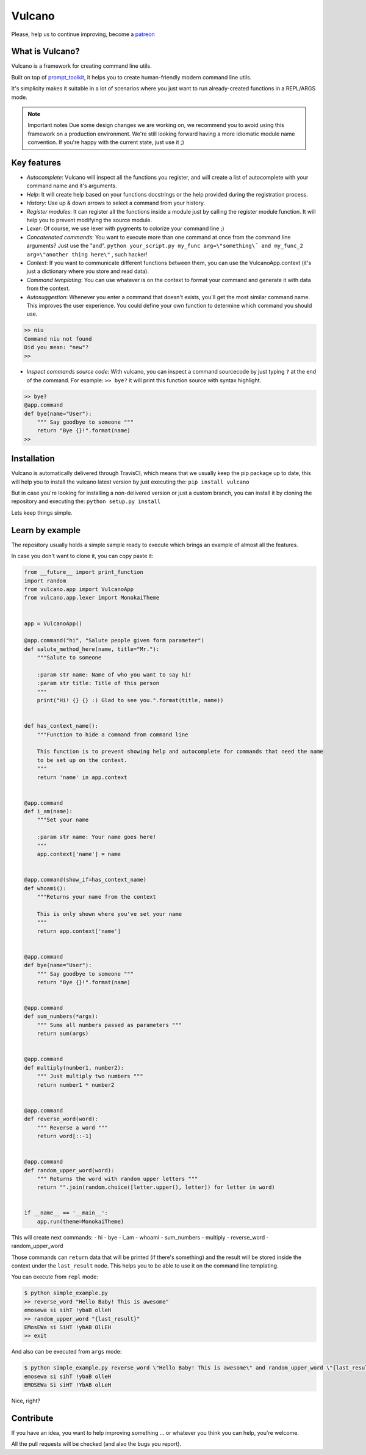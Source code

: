Vulcano
=======
|PyPI version| |Code style: black| |Build Status| |codecov|
|readthedocs| |Downloads|


Please, help us to continue improving, become a `patreon <https://www.patreon.com/dgarana>`__


What is Vulcano?
----------------

Vulcano is a framework for creating command line utils.

Built on top of
`prompt\_toolkit <https://github.com/prompt-toolkit/python-prompt-toolkit>`__,
it helps you to create human-friendly modern command line utils.

It's simplicity makes it suitable in a lot of scenarios where you just
want to run already-created functions in a REPL/ARGS mode.

.. note:: Important notes
   Due some design changes we are working on, we recommend you to
   avoid using this framework on a production environment.
   We're still looking forward having a more idiomatic module name
   convention. If you're happy with the current state, just use it ;)

Key features
------------

-  *Autocomplete*: Vulcano will inspect all the functions you register,
   and will create a list of autocomplete with your command name and
   it's arguments.
-  *Help*: It will create help based on your functions docstrings or the
   help provided during the registration process.
-  *History*: Use up & down arrows to select a command from your
   history.
-  *Register modules*: It can register all the functions inside a module
   just by calling the register module function. It will help you to
   prevent modifying the source module.
-  *Lexer*: Of course, we use lexer with pygments to colorize your
   command line ;)
-  *Concatenated commands*: You want to execute more than one command at
   once from the command line arguments? Just use the "and".
   ``python your_script.py my_func arg=\"something\˝ and my_func_2 arg=\"another thing here\"``
   , such hacker!
-  *Context*: If you want to communicate different functions between
   them, you can use the VulcanoApp.context (it's just a dictionary
   where you store and read data).
-  *Command templating*: You can use whatever is on the context to
   format your command and generate it with data from the context.
-  *Autosuggestion*: Whenever you enter a command that doesn't exists, you'll get
   the most similar command name. This improves the user experience. You could define
   your own function to determine which command you should use.

.. code:: python

    >> niu
    Command niu not found
    Did you mean: "new"?
    >>

-  *Inspect commands source code*: With vulcano, you can inspect a
   command sourcecode by just typing ``?`` at the end of the command.
   For example: ``>> bye?`` it will print this function source with
   syntax highlight.

.. code:: python

   >> bye?
   @app.command
   def bye(name="User"):
       """ Say goodbye to someone """
       return "Bye {}!".format(name)
   >>

Installation
------------

Vulcano is automatically delivered through TravisCI, which means that we
usually keep the pip package up to date, this will help you to install
the vulcano latest version by just executing the:
``pip install vulcano``

But in case you're looking for installing a non-delivered version or
just a custom branch, you can install it by cloning the repository and
executing the: ``python setup.py install``

Lets keep things simple.

Learn by example
----------------

The repository usually holds a simple sample ready to execute which
brings an example of almost all the features.

In case you don't want to clone it, you can copy paste it:

.. code:: python

    from __future__ import print_function
    import random
    from vulcano.app import VulcanoApp
    from vulcano.app.lexer import MonokaiTheme


    app = VulcanoApp()

    @app.command("hi", "Salute people given form parameter")
    def salute_method_here(name, title="Mr."):
        """Salute to someone

        :param str name: Name of who you want to say hi!
        :param str title: Title of this person
        """
        print("Hi! {} {} :) Glad to see you.".format(title, name))


    def has_context_name():
        """Function to hide a command from command line

        This function is to prevent showing help and autocomplete for commands that need the name
        to be set up on the context.
        """
        return 'name' in app.context


    @app.command
    def i_am(name):
        """Set your name

        :param str name: Your name goes here!
        """
        app.context['name'] = name


    @app.command(show_if=has_context_name)
    def whoami():
        """Returns your name from the context

        This is only shown where you've set your name
        """
        return app.context['name']


    @app.command
    def bye(name="User"):
        """ Say goodbye to someone """
        return "Bye {}!".format(name)


    @app.command
    def sum_numbers(*args):
        """ Sums all numbers passed as parameters """
        return sum(args)


    @app.command
    def multiply(number1, number2):
        """ Just multiply two numbers """
        return number1 * number2


    @app.command
    def reverse_word(word):
        """ Reverse a word """
        return word[::-1]


    @app.command
    def random_upper_word(word):
        """ Returns the word with random upper letters """
        return "".join(random.choice([letter.upper(), letter]) for letter in word)


    if __name__ == '__main__':
        app.run(theme=MonokaiTheme)



This will create next commands: - hi - bye - i\_am - whoami -
sum\_numbers - multiply - reverse\_word - random\_upper\_word

Those commands can ``return`` data that will be printed (if there's
something) and the result will be stored inside the context under the
``last_result`` node. This helps you to be able to use it on the command
line templating.

You can execute from ``repl`` mode:

.. figure:: https://github.com/dgarana/vulcano/raw/master/docs/_static/repl_demo.gif?raw=true
   :alt: REPL Demo gif video

.. code:: bash

    $ python simple_example.py
    >> reverse_word "Hello Baby! This is awesome"
    emosewa si sihT !ybaB olleH
    >> random_upper_word "{last_result}"
    EMosEWa si SiHT !ybAB OlLEH
    >> exit

And also can be executed from ``args`` mode:

.. figure:: https://github.com/dgarana/vulcano/raw/master/docs/_static/args_demo.gif?raw=true
   :alt: REPL Demo gif video

.. code:: bash

    $ python simple_example.py reverse_word \"Hello Baby! This is awesome\" and random_upper_word \"{last_result}\"
    emosewa si sihT !ybaB olleH
    EMOSEWa Si siHT !YbAB olLeH

Nice, right?

Contribute
----------

If you have an idea, you want to help improving something ... or
whatever you think you can help, you're welcome.

All the pull requests will be checked (and also the bugs you report).


.. |PyPI version| image:: https://badge.fury.io/py/vulcano.svg
   :target: https://badge.fury.io/py/vulcano
.. |Code style: black| image:: https://img.shields.io/badge/code%20style-black-000000.svg
   :target: https://github.com/ambv/black
.. |Build Status| image:: https://travis-ci.org/dgarana/vulcano.svg?branch=master
   :target: https://travis-ci.org/dgarana/vulcano
.. |codecov| image:: https://codecov.io/gh/dgarana/vulcano/branch/master/graph/badge.svg
   :target: https://codecov.io/gh/dgarana/vulcano
.. |readthedocs| image:: https://readthedocs.org/projects/vulcano/badge/?version=latest
   :target: https://vulcano.readthedocs.org
.. |Downloads| image:: https://pepy.tech/badge/vulcano
   :target: https://pepy.tech/project/vulcano
